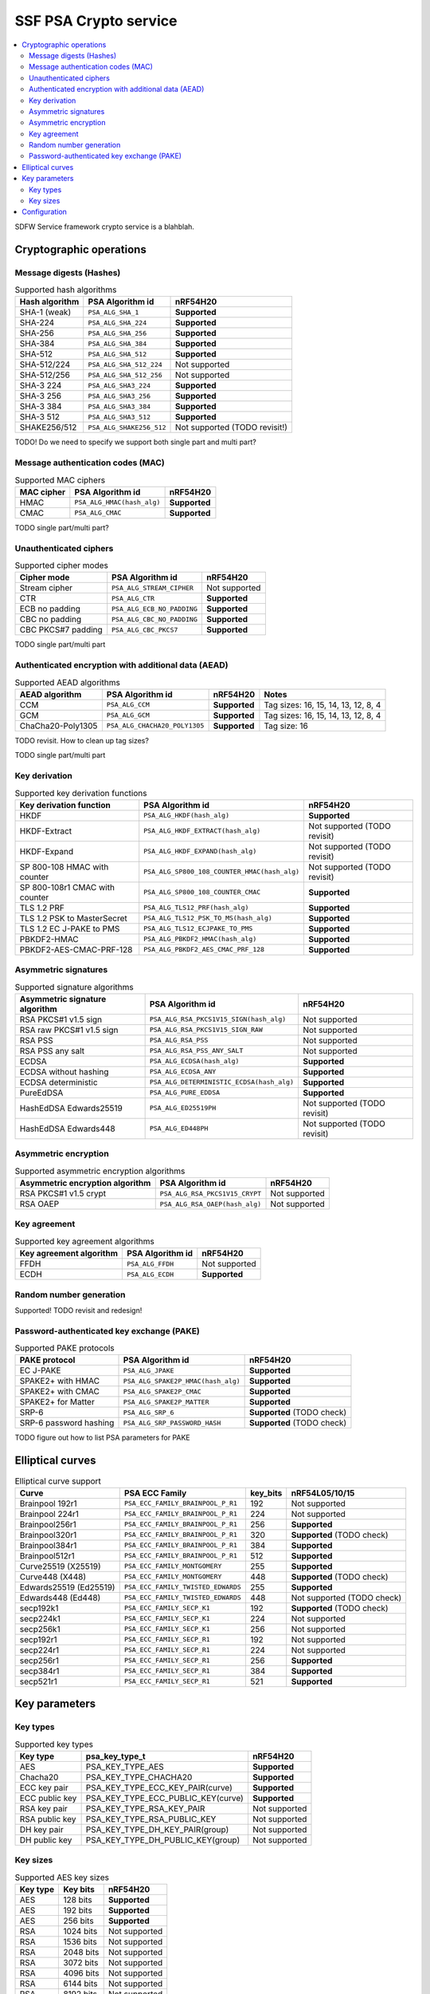 .. |supported| replace:: **Supported**

.. |notsupported| replace:: Not supported

.. _ssf_crypto_service:

SSF PSA Crypto service
######################

.. contents::
   :local:
   :depth: 2

SDFW Service framework crypto service is a blahblah.

.. _ssf_crypto_service_configuration:

Cryptographic operations
************************

Message digests (Hashes)
------------------------

.. list-table:: Supported hash algorithms
   :header-rows: 1

   * - Hash algorithm
     - PSA Algorithm id
     - nRF54H20

   * - SHA-1 (weak)
     - ``PSA_ALG_SHA_1``
     - |supported|

   * - SHA-224
     - ``PSA_ALG_SHA_224``
     - |supported|

   * - SHA-256
     - ``PSA_ALG_SHA_256``
     - |supported|

   * - SHA-384
     - ``PSA_ALG_SHA_384``
     - |supported|

   * - SHA-512
     - ``PSA_ALG_SHA_512``
     - |supported|

   * - SHA-512/224
     - ``PSA_ALG_SHA_512_224``
     - |notsupported|

   * - SHA-512/256
     - ``PSA_ALG_SHA_512_256``
     - |notsupported|

   * - SHA-3 224
     - ``PSA_ALG_SHA3_224``
     - |supported|

   * - SHA-3 256
     - ``PSA_ALG_SHA3_256``
     - |supported|

   * - SHA-3 384
     - ``PSA_ALG_SHA3_384``
     - |supported|

   * - SHA-3 512
     - ``PSA_ALG_SHA3_512``
     - |supported|

   * - SHAKE256/512
     - ``PSA_ALG_SHAKE256_512``
     - |notsupported| (TODO revisit!)

TODO! Do we need to specify we support both single part and multi part?

Message authentication codes (MAC)
----------------------------------

.. list-table:: Supported MAC ciphers
   :header-rows: 1

   * - MAC cipher
     - PSA Algorithm id
     - nRF54H20

   * - HMAC
     - ``PSA_ALG_HMAC(hash_alg)``
     - |supported|

   * - CMAC
     - ``PSA_ALG_CMAC``
     - |supported|

TODO single part/multi part?


Unauthenticated ciphers
-----------------------

.. list-table:: Supported cipher modes
   :header-rows: 1

   * - Cipher mode
     - PSA Algorithm id
     - nRF54H20

   * - Stream cipher
     - ``PSA_ALG_STREAM_CIPHER``
     - |notsupported|

   * - CTR
     - ``PSA_ALG_CTR``
     - |supported|

   * - ECB no padding
     - ``PSA_ALG_ECB_NO_PADDING``
     - |supported|

   * - CBC no padding
     - ``PSA_ALG_CBC_NO_PADDING``
     - |supported|

   * - CBC PKCS#7 padding
     - ``PSA_ALG_CBC_PKCS7``
     - |supported|

TODO single part/multi part

Authenticated encryption with additional data (AEAD)
----------------------------------------------------

.. list-table:: Supported AEAD algorithms
   :header-rows: 1

   * - AEAD algorithm
     - PSA Algorithm id
     - nRF54H20
     - Notes

   * - CCM
     - ``PSA_ALG_CCM``
     - |supported|
     - Tag sizes: 16, 15, 14, 13, 12, 8, 4

   * - GCM
     - ``PSA_ALG_GCM``
     - |supported|
     - Tag sizes: 16, 15, 14, 13, 12, 8, 4

   * - ChaCha20-Poly1305
     - ``PSA_ALG_CHACHA20_POLY1305``
     - |supported|
     - Tag size: 16

TODO revisit. How to clean up tag sizes?

TODO single part/multi part

Key derivation
--------------

.. list-table:: Supported key derivation functions
   :header-rows: 1

   * - Key derivation function
     - PSA Algorithm id
     - nRF54H20

   * - HKDF
     - ``PSA_ALG_HKDF(hash_alg)``
     - |supported|

   * - HKDF-Extract
     - ``PSA_ALG_HKDF_EXTRACT(hash_alg)``
     - |notsupported| (TODO revisit)

   * - HKDF-Expand
     - ``PSA_ALG_HKDF_EXPAND(hash_alg)``
     - |notsupported| (TODO revisit)

   * - SP 800-108 HMAC with counter
     - ``PSA_ALG_SP800_108_COUNTER_HMAC(hash_alg)``
     - |notsupported| (TODO revisit)

   * - SP 800-108r1 CMAC with counter
     - ``PSA_ALG_SP800_108_COUNTER_CMAC``
     - |supported|

   * - TLS 1.2 PRF
     - ``PSA_ALG_TLS12_PRF(hash_alg)``
     - |supported|

   * - TLS 1.2 PSK to MasterSecret
     - ``PSA_ALG_TLS12_PSK_TO_MS(hash_alg)``
     - |supported|

   * - TLS 1.2 EC J-PAKE to PMS
     - ``PSA_ALG_TLS12_ECJPAKE_TO_PMS``
     - |supported|

   * - PBKDF2-HMAC
     - ``PSA_ALG_PBKDF2_HMAC(hash_alg)``
     - |supported|

   * - PBKDF2-AES-CMAC-PRF-128
     - ``PSA_ALG_PBKDF2_AES_CMAC_PRF_128``
     - |supported|

Asymmetric signatures
---------------------

.. list-table:: Supported signature algorithms
   :header-rows: 1

   * - Asymmetric signature algorithm
     - PSA Algorithm id
     - nRF54H20

   * - RSA PKCS#1 v1.5 sign
     - ``PSA_ALG_RSA_PKCS1V15_SIGN(hash_alg)``
     - |notsupported|

   * - RSA raw PKCS#1 v1.5 sign
     - ``PSA_ALG_RSA_PKCS1V15_SIGN_RAW``
     - |notsupported|

   * - RSA PSS
     - ``PSA_ALG_RSA_PSS``
     - |notsupported|

   * - RSA PSS any salt
     - ``PSA_ALG_RSA_PSS_ANY_SALT``
     - |notsupported|

   * - ECDSA
     - ``PSA_ALG_ECDSA(hash_alg)``
     - |supported|

   * - ECDSA without hashing
     - ``PSA_ALG_ECDSA_ANY``
     - |supported|

   * - ECDSA deterministic
     - ``PSA_ALG_DETERMINISTIC_ECDSA(hash_alg)``
     - |supported|

   * - PureEdDSA
     - ``PSA_ALG_PURE_EDDSA``
     - |supported|

   * - HashEdDSA Edwards25519
     - ``PSA_ALG_ED25519PH``
     - |notsupported| (TODO revisit)

   * - HashEdDSA Edwards448
     - ``PSA_ALG_ED448PH``
     - |notsupported| (TODO revisit)

Asymmetric encryption
---------------------

.. list-table:: Supported asymmetric encryption algorithms
   :header-rows: 1

   * - Asymmetric encryption algorithm
     - PSA Algorithm id
     - nRF54H20

   * - RSA PKCS#1 v1.5 crypt
     - ``PSA_ALG_RSA_PKCS1V15_CRYPT``
     - |notsupported|

   * - RSA OAEP
     - ``PSA_ALG_RSA_OAEP(hash_alg)``
     - |notsupported|


Key agreement
-------------

.. list-table:: Supported key agreement algorithms
   :header-rows: 1

   * - Key agreement algorithm
     - PSA Algorithm id
     - nRF54H20

   * - FFDH
     - ``PSA_ALG_FFDH``
     - |notsupported|

   * - ECDH
     - ``PSA_ALG_ECDH``
     - |supported|

Random number generation
------------------------

Supported! TODO revisit and redesign!

Password-authenticated key exchange (PAKE)
------------------------------------------

.. list-table:: Supported PAKE protocols
   :header-rows: 1

   * - PAKE protocol
     - PSA Algorithm id
     - nRF54H20

   * - EC J-PAKE
     - ``PSA_ALG_JPAKE``
     - |supported|

   * - SPAKE2+ with HMAC
     - ``PSA_ALG_SPAKE2P_HMAC(hash_alg)``
     - |supported|

   * - SPAKE2+ with CMAC
     - ``PSA_ALG_SPAKE2P_CMAC``
     - |supported|

   * - SPAKE2+ for Matter
     - ``PSA_ALG_SPAKE2P_MATTER``
     - |supported|

   * - SRP-6
     - ``PSA_ALG_SRP_6``
     - |supported| (TODO check)

   * - SRP-6 password hashing
     - ``PSA_ALG_SRP_PASSWORD_HASH``
     - |supported| (TODO check)

TODO figure out how to list PSA parameters for PAKE

Elliptical curves
*****************

.. list-table:: Elliptical curve support
   :header-rows: 1

   * - Curve
     - PSA ECC Family
     - key_bits
     - nRF54L05/10/15

   * - Brainpool 192r1
     - ``PSA_ECC_FAMILY_BRAINPOOL_P_R1``
     - 192
     - |notsupported|

   * - Brainpool 224r1
     - ``PSA_ECC_FAMILY_BRAINPOOL_P_R1``
     - 224
     - |notsupported|

   * - Brainpool256r1
     - ``PSA_ECC_FAMILY_BRAINPOOL_P_R1``
     - 256
     - |supported|

   * - Brainpool320r1
     - ``PSA_ECC_FAMILY_BRAINPOOL_P_R1``
     - 320
     - |supported| (TODO check)

   * - Brainpool384r1
     - ``PSA_ECC_FAMILY_BRAINPOOL_P_R1``
     - 384
     - |supported|

   * - Brainpool512r1
     - ``PSA_ECC_FAMILY_BRAINPOOL_P_R1``
     - 512
     - |supported|

   * - Curve25519 (X25519)
     - ``PSA_ECC_FAMILY_MONTGOMERY``
     - 255
     - |supported|

   * - Curve448 (X448)
     - ``PSA_ECC_FAMILY_MONTGOMERY``
     - 448
     - |supported| (TODO check)

   * - Edwards25519 (Ed25519)
     - ``PSA_ECC_FAMILY_TWISTED_EDWARDS``
     - 255
     - |supported|

   * - Edwards448 (Ed448)
     - ``PSA_ECC_FAMILY_TWISTED_EDWARDS``
     - 448
     - |notsupported| (TODO check)

   * - secp192k1
     - ``PSA_ECC_FAMILY_SECP_K1``
     - 192
     - |supported| (TODO check)

   * - secp224k1
     - ``PSA_ECC_FAMILY_SECP_K1``
     - 224
     - |notsupported|

   * - secp256k1
     - ``PSA_ECC_FAMILY_SECP_K1``
     - 256
     - |notsupported|

   * - secp192r1
     - ``PSA_ECC_FAMILY_SECP_R1``
     - 192
     - |notsupported|

   * - secp224r1
     - ``PSA_ECC_FAMILY_SECP_R1``
     - 224
     - |notsupported|

   * - secp256r1
     - ``PSA_ECC_FAMILY_SECP_R1``
     - 256
     - |supported|

   * - secp384r1
     - ``PSA_ECC_FAMILY_SECP_R1``
     - 384
     - |supported|

   * - secp521r1
     - ``PSA_ECC_FAMILY_SECP_R1``
     - 521
     - |supported|

Key parameters
**************

Key types
---------

.. list-table:: Supported key types
   :header-rows: 1

   * - Key type
     - psa_key_type_t
     - nRF54H20

   * - AES
     - PSA_KEY_TYPE_AES
     - |supported|

   * - Chacha20
     - PSA_KEY_TYPE_CHACHA20
     - |supported|

   * - ECC key pair
     - PSA_KEY_TYPE_ECC_KEY_PAIR(curve)
     - |supported|

   * - ECC public key
     - PSA_KEY_TYPE_ECC_PUBLIC_KEY(curve)
     - |supported|

   * - RSA key pair
     - PSA_KEY_TYPE_RSA_KEY_PAIR
     - |notsupported|

   * - RSA public key
     - PSA_KEY_TYPE_RSA_PUBLIC_KEY
     - |notsupported|

   * - DH key pair
     - PSA_KEY_TYPE_DH_KEY_PAIR(group)
     - |notsupported|

   * - DH public key
     - PSA_KEY_TYPE_DH_PUBLIC_KEY(group)
     - |notsupported|

Key sizes
---------

.. list-table:: Supported AES key sizes
   :header-rows: 1

   * - Key type
     - Key bits
     - nRF54H20

   * - AES
     - 128 bits
     - |supported|

   * - AES
     - 192 bits
     - |supported|

   * - AES
     - 256 bits
     - |supported|

   * - RSA
     - 1024 bits
     - |notsupported|

   * - RSA
     - 1536 bits
     - |notsupported|

   * - RSA
     - 2048 bits
     - |notsupported|

   * - RSA
     - 3072 bits
     - |notsupported|

   * - RSA
     - 4096 bits
     - |notsupported|

   * - RSA
     - 6144 bits
     - |notsupported|

   * - RSA
     - 8192 bits
     - |notsupported|

Configuration
*************

soemthing about enabling SSF
mention that PSA_WANT functionality is "baked in"
